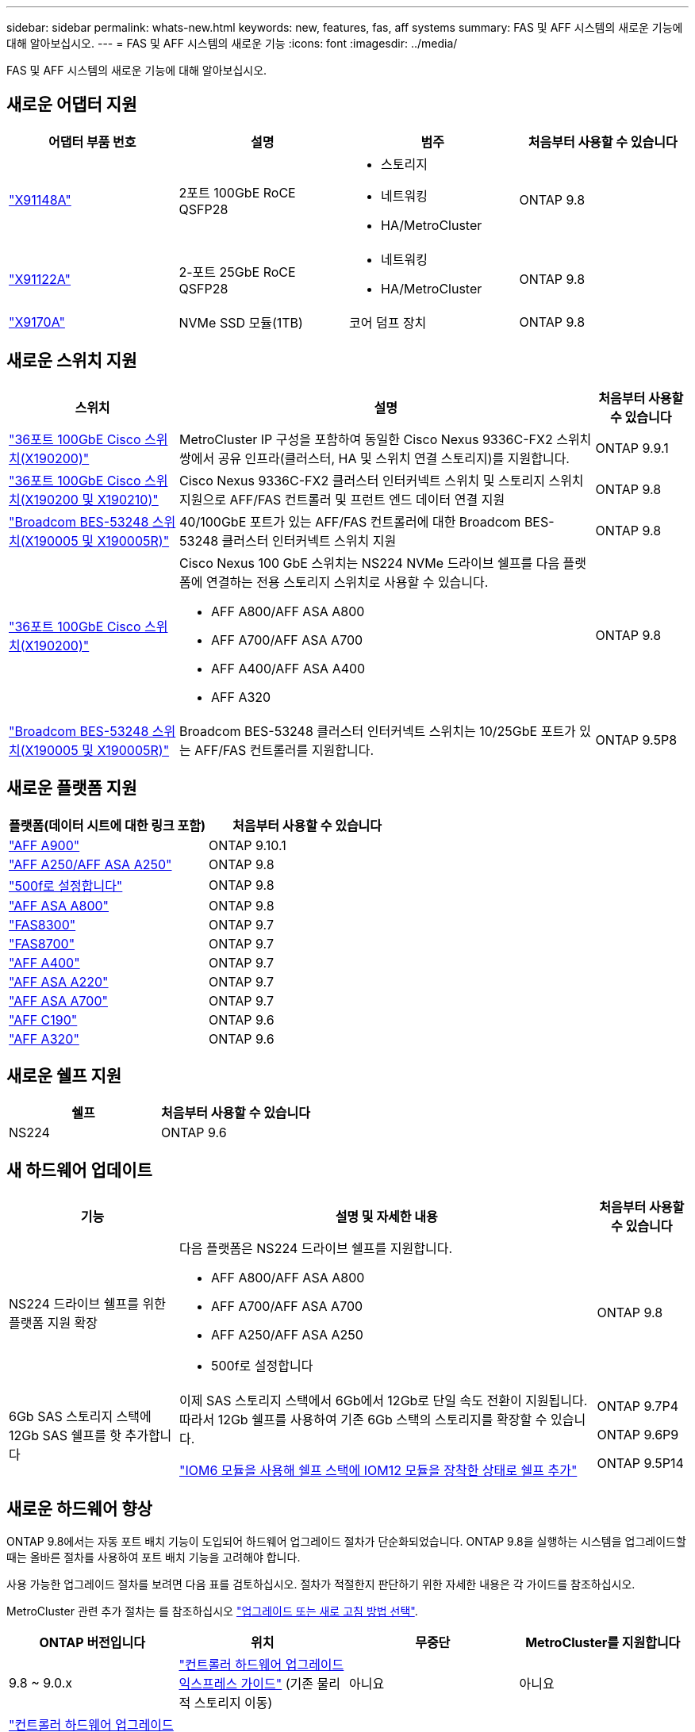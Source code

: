 ---
sidebar: sidebar 
permalink: whats-new.html 
keywords: new, features, fas, aff systems 
summary: FAS 및 AFF 시스템의 새로운 기능에 대해 알아보십시오. 
---
= FAS 및 AFF 시스템의 새로운 기능
:icons: font
:imagesdir: ../media/


[role="lead"]
FAS 및 AFF 시스템의 새로운 기능에 대해 알아보십시오.



== 새로운 어댑터 지원

[cols="4*"]
|===
| 어댑터 부품 번호 | 설명 | 범주 | 처음부터 사용할 수 있습니다 


 a| 
https://hwu.netapp.com/adapter/index["X91148A"]
 a| 
2포트 100GbE RoCE QSFP28
 a| 
* 스토리지
* 네트워킹
* HA/MetroCluster

 a| 
ONTAP 9.8



 a| 
https://hwu.netapp.com/adapter/index["X91122A"]
 a| 
2-포트 25GbE RoCE QSFP28
 a| 
* 네트워킹
* HA/MetroCluster

 a| 
ONTAP 9.8



 a| 
https://hwu.netapp.com/adapter/index["X9170A"]
 a| 
NVMe SSD 모듈(1TB)
 a| 
코어 덤프 장치
 a| 
ONTAP 9.8

|===


== 새로운 스위치 지원

[cols="25h,~,~"]
|===
| 스위치 | 설명 | 처음부터 사용할 수 있습니다 


 a| 
https://hwu.netapp.com/Switch/Index["36포트 100GbE Cisco 스위치(X190200)"]
 a| 
MetroCluster IP 구성을 포함하여 동일한 Cisco Nexus 9336C-FX2 스위치 쌍에서 공유 인프라(클러스터, HA 및 스위치 연결 스토리지)를 지원합니다.
 a| 
ONTAP 9.9.1



 a| 
https://hwu.netapp.com/Switch/Index["36포트 100GbE Cisco 스위치(X190200 및 X190210)"]
 a| 
Cisco Nexus 9336C-FX2 클러스터 인터커넥트 스위치 및 스토리지 스위치 지원으로 AFF/FAS 컨트롤러 및 프런트 엔드 데이터 연결 지원
 a| 
ONTAP 9.8



 a| 
https://hwu.netapp.com/Switch/Index["Broadcom BES-53248 스위치(X190005 및 X190005R)"]
 a| 
40/100GbE 포트가 있는 AFF/FAS 컨트롤러에 대한 Broadcom BES-53248 클러스터 인터커넥트 스위치 지원
 a| 
ONTAP 9.8



 a| 
https://hwu.netapp.com/Switch/Index["36포트 100GbE Cisco 스위치(X190200)"]
 a| 
Cisco Nexus 100 GbE 스위치는 NS224 NVMe 드라이브 쉘프를 다음 플랫폼에 연결하는 전용 스토리지 스위치로 사용할 수 있습니다.

* AFF A800/AFF ASA A800
* AFF A700/AFF ASA A700
* AFF A400/AFF ASA A400
* AFF A320

 a| 
ONTAP 9.8



 a| 
https://hwu.netapp.com/Switch/Index["Broadcom BES-53248 스위치(X190005 및 X190005R)"]
 a| 
Broadcom BES-53248 클러스터 인터커넥트 스위치는 10/25GbE 포트가 있는 AFF/FAS 컨트롤러를 지원합니다.
 a| 
ONTAP 9.5P8

|===


== 새로운 플랫폼 지원

[cols="2*"]
|===
| 플랫폼(데이터 시트에 대한 링크 포함) | 처음부터 사용할 수 있습니다 


 a| 
https://www.netapp.com/pdf.html?item=/media/7828-ds-3582.pdf["AFF A900"]
 a| 
ONTAP 9.10.1



 a| 
https://www.netapp.com/pdf.html?item=/media/7828-ds-3582.pdf["AFF A250/AFF ASA A250"]
 a| 
ONTAP 9.8



 a| 
https://www.netapp.com/pdf.html?item=/media/7819-ds-4020.pdf["500f로 설정합니다"]
 a| 
ONTAP 9.8



 a| 
https://www.netapp.com/pdf.html?item=/media/7828-ds-3582.pdf["AFF ASA A800"]
 a| 
ONTAP 9.8



 a| 
https://www.netapp.com/pdf.html?item=/media/7819-ds-4020.pdf["FAS8300"]
 a| 
ONTAP 9.7



 a| 
https://www.netapp.com/pdf.html?item=/media/7819-ds-4020.pdf["FAS8700"]
 a| 
ONTAP 9.7



 a| 
https://www.netapp.com/pdf.html?item=/media/7828-ds-3582.pdf["AFF A400"]
 a| 
ONTAP 9.7



 a| 
https://www.netapp.com/pdf.html?item=/media/17190-na-382.pdf["AFF ASA A220"]
 a| 
ONTAP 9.7



 a| 
https://www.netapp.com/pdf.html?item=/media/7828-ds-3582.pdf["AFF ASA A700"]
 a| 
ONTAP 9.7



 a| 
https://www.netapp.com/us/media/ds-3989.pdf["AFF C190"]
 a| 
ONTAP 9.6



 a| 
https://www.netapp.com/pdf.html?item=/media/17190-na-382.pdf["AFF A320"]
 a| 
ONTAP 9.6

|===


== 새로운 쉘프 지원

[cols="2*"]
|===
| 쉘프 | 처음부터 사용할 수 있습니다 


 a| 
NS224
 a| 
ONTAP 9.6

|===


== 새 하드웨어 업데이트

[cols="25h,~,~"]
|===
| 기능 | 설명 및 자세한 내용 | 처음부터 사용할 수 있습니다 


 a| 
NS224 드라이브 쉘프를 위한 플랫폼 지원 확장
 a| 
다음 플랫폼은 NS224 드라이브 쉘프를 지원합니다.

* AFF A800/AFF ASA A800
* AFF A700/AFF ASA A700
* AFF A250/AFF ASA A250
* 500f로 설정합니다

 a| 
ONTAP 9.8



 a| 
6Gb SAS 스토리지 스택에 12Gb SAS 쉘프를 핫 추가합니다
 a| 
이제 SAS 스토리지 스택에서 6Gb에서 12Gb로 단일 속도 전환이 지원됩니다. 따라서 12Gb 쉘프를 사용하여 기존 6Gb 스택의 스토리지를 확장할 수 있습니다.

https://docs.netapp.com/platstor/topic/com.netapp.doc.hw-ds-mix-hotadd/home.html["IOM6 모듈을 사용해 쉘프 스택에 IOM12 모듈을 장착한 상태로 쉘프 추가"]
 a| 
ONTAP 9.7P4

ONTAP 9.6P9

ONTAP 9.5P14

|===


== 새로운 하드웨어 향상

ONTAP 9.8에서는 자동 포트 배치 기능이 도입되어 하드웨어 업그레이드 절차가 단순화되었습니다. ONTAP 9.8을 실행하는 시스템을 업그레이드할 때는 올바른 절차를 사용하여 포트 배치 기능을 고려해야 합니다.

사용 가능한 업그레이드 절차를 보려면 다음 표를 검토하십시오. 절차가 적절한지 판단하기 위한 자세한 내용은 각 가이드를 참조하십시오.

MetroCluster 관련 추가 절차는 를 참조하십시오 https://docs.netapp.com/us-en/ontap-metrocluster/upgrade/concept_choosing_an_upgrade_method_mcc.html["업그레이드 또는 새로 고침 방법 선택"].

[cols="4*"]
|===
| ONTAP 버전입니다 | 위치 | 무중단 | MetroCluster를 지원합니다 


 a| 
9.8 ~ 9.0.x
 a| 
https://docs.netapp.com/us-en/ontap-systems-upgrade/upgrade/upgrade-decide-to-use-this-guide.html["컨트롤러 하드웨어 업그레이드 익스프레스 가이드"] (기존 물리적 스토리지 이동)
 a| 
아니요
 a| 
아니요



 a| 
https://docs.netapp.com/us-en/ontap-systems-upgrade/upgrade/upgrade-decide-to-use-this-guide.html["컨트롤러 하드웨어 업그레이드 익스프레스 가이드"] (새 스토리지로 볼륨 이동)
 a| 
예
 a| 
아니요



 a| 
9.8
 a| 
https://docs.netapp.com/us-en/ontap-systems-upgrade/upgrade/upgrade-decide-to-use-this-guide.html[""시스템 컨트롤러 교체" 명령을 사용하여 ONTAP 9.8을 실행하는 컨트롤러 하드웨어를 업그레이드합니다"]
 a| 
예
 a| 
예(FC)



 a| 
9.8
 a| 
https://docs.netapp.com/us-en/ontap-systems-upgrade/upgrade-arl-manual-app/index.html["Aggregate Relocation 을 사용하여 ONTAP 9.8 이상을 실행하는 컨트롤러 하드웨어를 수동으로 업그레이드할 수 있습니다"]
 a| 
예
 a| 
예(FC)



 a| 
9.7 ~ 9.5
 a| 
https://docs.netapp.com/us-en/ontap-systems-upgrade/upgrade-arl-auto/index.html[""시스템 컨트롤러 교체" 명령을 사용하여 ONTAP 9.5를 실행하는 컨트롤러 하드웨어를 ONTAP 9.7로 업그레이드합니다"]
 a| 
예
 a| 
예(FC)



 a| 
9.7 이하
 a| 
https://docs.netapp.com/us-en/ontap-systems-upgrade/upgrade-arl-manual/index.html["Aggregate Relocation을 사용하여 컨트롤러 업그레이드 ONTAP 9.7 이하를 실행하는 컨트롤러 하드웨어를 수동으로 업그레이드합니다"]
 a| 
예
 a| 
예(FC)

|===